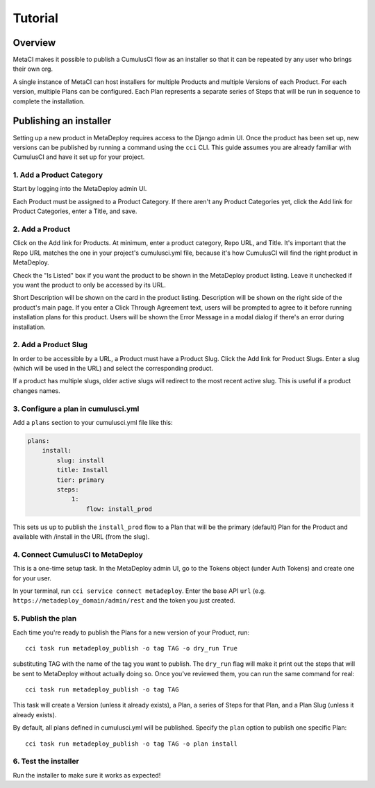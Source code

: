 ========
Tutorial
========

Overview
--------

MetaCI makes it possible to publish a CumulusCI flow as an installer so that it can be repeated by any user who brings their own org.

A single instance of MetaCI can host installers for multiple Products and multiple Versions of each Product. For each version, multiple Plans can be configured. Each Plan represents a separate series of Steps that will be run in sequence to complete the installation.

Publishing an installer
-----------------------

Setting up a new product in MetaDeploy requires access to the Django admin UI.
Once the product has been set up, new versions can be published by running a command using the ``cci`` CLI. This guide assumes you are already familiar with CumulusCI and have it set up for your project.

1. Add a Product Category
=========================

Start by logging into the MetaDeploy admin UI.

Each Product must be assigned to a Product Category.
If there aren't any Product Categories yet, click the Add link for Product Categories, enter a Title, and save.

2. Add a Product
================

Click on the Add link for Products.
At minimum, enter a product category, Repo URL, and Title.
It's important that the Repo URL matches the one in your project's cumulusci.yml file, because it's how CumulusCI will find the right product in MetaDeploy.

Check the "Is Listed" box if you want the product to be shown in the MetaDeploy product listing. Leave it unchecked if you want the product to only be accessed by its URL.

Short Description will be shown on the card in the product listing.
Description will be shown on the right side of the product's main page.
If you enter a Click Through Agreement text, users will be prompted to agree to it before running installation plans for this product.
Users will be shown the Error Message in a modal dialog if there's an error during installation.

2. Add a Product Slug
=====================

In order to be accessible by a URL, a Product must have a Product Slug.
Click the Add link for Product Slugs. Enter a slug (which will be used in the URL) and select the corresponding product.

If a product has multiple slugs, older active slugs will redirect to the most recent active slug. This is useful if a product changes names.

3. Configure a plan in cumulusci.yml
====================================

Add a ``plans`` section to your cumulusci.yml file like this:

.. sourcecode:: yaml

    plans:
        install:
            slug: install
            title: Install
            tier: primary
            steps:
                1:
                    flow: install_prod

This sets us up to publish the ``install_prod`` flow to a Plan that will be the primary (default) Plan for the Product and available with /install in the URL (from the slug).

4. Connect CumulusCI to MetaDeploy
==================================

This is a one-time setup task.
In the MetaDeploy admin UI, go to the Tokens object (under Auth Tokens) and create one for your user.

In your terminal, run ``cci service connect metadeploy``. Enter the base API ``url`` (e.g. ``https://metadeploy_domain/admin/rest`` and the token you just created.

5. Publish the plan
===================

Each time you're ready to publish the Plans for a new version of your Product, run::

    cci task run metadeploy_publish -o tag TAG -o dry_run True

substituting TAG with the name of the tag you want to publish. The ``dry_run`` flag will make it print out the steps that will be sent to MetaDeploy without actually doing so. Once you've reviewed them, you can run the same command for real::

    cci task run metadeploy_publish -o tag TAG

This task will create a Version (unless it already exists), a Plan, a series of Steps for that Plan, and a Plan Slug (unless it already exists).

By default, all plans defined in cumulusci.yml will be published. Specify the ``plan`` option to publish one specific Plan::

    cci task run metadeploy_publish -o tag TAG -o plan install

6. Test the installer
=====================

Run the installer to make sure it works as expected!
